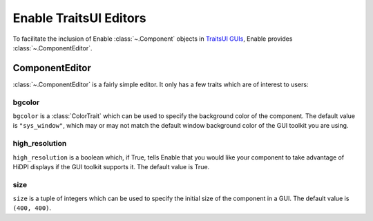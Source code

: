 Enable TraitsUI Editors
=======================
To facilitate the inclusion of Enable :class:`~.Component` objects in
`TraitsUI GUIs <https://docs.enthought.com/traitsui>`_, Enable provides
:class:`~.ComponentEditor`.

ComponentEditor
---------------
:class:`~.ComponentEditor` is a fairly simple editor. It only has a few traits
which are of interest to users:

bgcolor
~~~~~~~
``bgcolor`` is a :class:`ColorTrait` which can be used to specify the background
color of the component. The default value is ``"sys_window"``, which may or may
not match the default window background color of the GUI toolkit you are using.

high_resolution
~~~~~~~~~~~~~~~
``high_resolution`` is a boolean which, if True, tells Enable that you would
like your component to take advantage of HiDPI displays if the GUI toolkit
supports it. The default value is True.

size
~~~~
``size`` is a tuple of integers which can be used to specify the initial size of
the component in a GUI. The default value is ``(400, 400)``.
